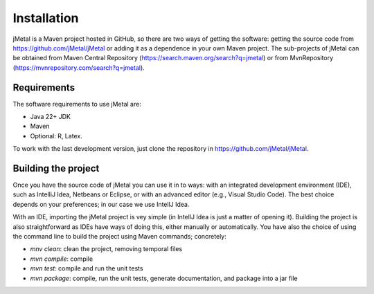 .. _installation:

Installation
============

jMetal is a Maven project hosted in GitHub, so there are two ways of getting the software: getting
the source code from https://github.com/jMetal/jMetal or adding it as a dependence in your own
Maven project. The sub-projects of jMetal can be obtained from Maven Central
Repository (https://search.maven.org/search?q=jmetal) or
from MvnRepository (https://mvnrepository.com/search?q=jmetal).

Requirements
------------

The software requirements to use jMetal are:

* Java 22+ JDK
* Maven
* Optional: R, Latex.

To work with the last development version, just clone the repository in https://github.com/jMetal/jMetal.

Building the project
--------------------

Once you have the source code of jMetal you can use it in to ways: with an integrated development
environment (IDE), such as IntelliJ Idea, Netbeans or Eclipse, or with an advanced editor (e.g., Visual
Studio Code). The best choice depends on your preferences; in our case we use IntellJ Idea.

With an IDE, importing the jMetal project is vey simple (in IntellJ Idea is just a matter of opening it).
Building the project is also straightforward as IDEs have ways of doing this, either manually or
automatically. You have also the choice of using the command line to build the project using Maven
commands; concretely:

* *mnv clean*: clean the project, removing temporal files
* *mvn compile*: compile
* *mvn test*: compile and run the unit tests
* *mvn package*: compile, run the unit tests, generate documentation, and package into a jar file


